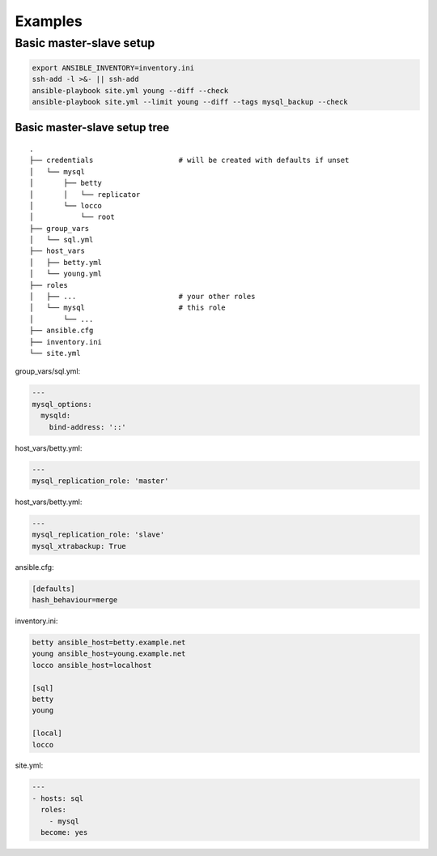 ########
Examples
########

Basic master-slave setup
########################

.. code-block:: bash

   export ANSIBLE_INVENTORY=inventory.ini
   ssh-add -l >&- || ssh-add
   ansible-playbook site.yml young --diff --check
   ansible-playbook site.yml --limit young --diff --tags mysql_backup --check

Basic master-slave setup tree
=============================

::

   .
   ├── credentials                    # will be created with defaults if unset
   │   └── mysql
   │       ├── betty
   │       │   └── replicator
   │       └── locco
   │           └── root
   ├── group_vars
   │   └── sql.yml
   ├── host_vars
   │   ├── betty.yml
   │   └── young.yml
   ├── roles
   │   ├── ...                        # your other roles
   │   └── mysql                      # this role
   │       └── ...
   ├── ansible.cfg
   ├── inventory.ini
   └── site.yml

group_vars/sql.yml:

.. code-block:: yml

   ---
   mysql_options:
     mysqld:
       bind-address: '::'

host_vars/betty.yml:

.. code-block:: yml

   ---
   mysql_replication_role: 'master'

host_vars/betty.yml:

.. code-block:: yml

   ---
   mysql_replication_role: 'slave'
   mysql_xtrabackup: True

ansible.cfg:

.. code-block:: ini

   [defaults]
   hash_behaviour=merge

inventory.ini:

.. code-block:: ini

   betty ansible_host=betty.example.net
   young ansible_host=young.example.net
   locco ansible_host=localhost

   [sql]
   betty
   young

   [local]
   locco

site.yml:

.. code-block:: yml

   ---
   - hosts: sql
     roles:
       - mysql
     become: yes
